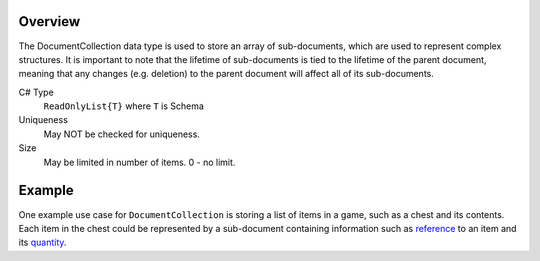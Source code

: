 Overview
==========

The DocumentCollection data type is used to store an array of sub-documents, which are used to represent complex structures.
It is important to note that the lifetime of sub-documents is tied to the lifetime of the parent document, meaning that any changes (e.g. deletion) to the parent document will affect all of its sub-documents.

C# Type
   ``ReadOnlyList{T}`` where ``T`` is Schema
Uniqueness
   May NOT be checked for uniqueness.
Size
   May be limited in number of items. 0 - no limit.

Example
=======

One example use case for ``DocumentCollection`` is storing a list of items in a game, such as a chest and its contents. Each item in the chest could be represented by a sub-document containing information such as `reference <reference.rst>`_ to an item and its `quantity <integer.rst>`_.

.. code-block:: js
  {
      "Id": 1,
      "Name": "Silver Chest",
      "Loot": [
          {
              "Item": { "Id": "Sword" },
              "Quantity": 1
          },
          {
              "Item": { "Id": "Silver" },
              "Quantity": 100
          }
      ]
  }